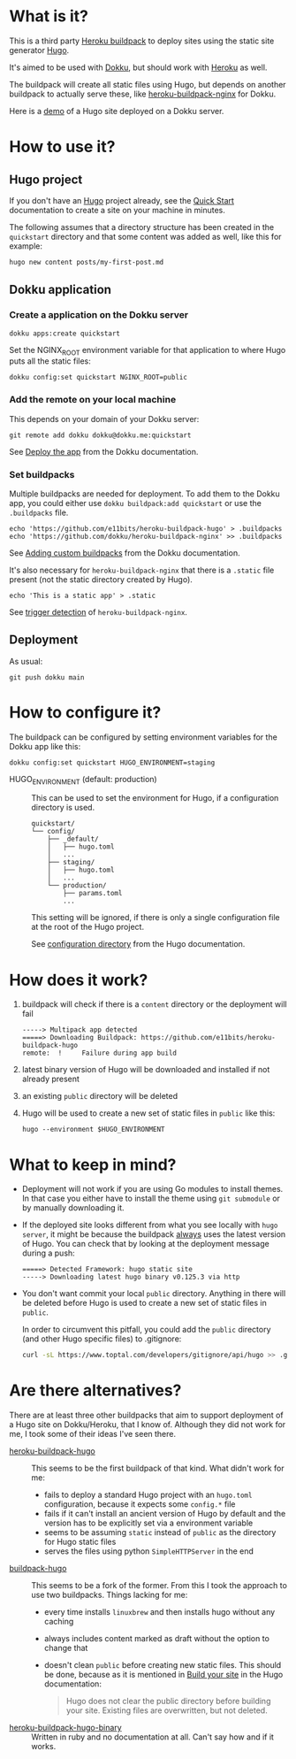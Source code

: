 [[./logo.png]]

* What is it?

This is a third party [[https://devcenter.heroku.com/articles/buildpacks][Heroku buildpack]] to deploy sites using the
static site generator [[https://gohugo.io/][Hugo]].

It's aimed to be used with [[https://dokku.com][Dokku]], but should
work with [[https://www.heroku.com/][Heroku]] as well.

The buildpack will create all static files using Hugo, but depends on
another buildpack to actually serve these, like [[https://github.com/dokku/heroku-buildpack-nginx][heroku-buildpack-nginx]]
for Dokku.

Here is a [[https://quickstart.e11bits.com][demo]] of a Hugo site deployed on a Dokku server.

* How to use it?

** Hugo project

If you don't have an [[https://gohugo.io/][Hugo]] project already, see the [[https://gohugo.io/getting-started/quick-start][Quick Start]]
documentation to create a site on your machine in minutes.

The following assumes that a directory structure has been created in
the ~quickstart~ directory and that some content was added as well,
like this for example:

#+BEGIN_SRC bash
  hugo new content posts/my-first-post.md
#+END_SRC

** Dokku application

*** Create a application on the Dokku server

#+BEGIN_SRC shell
  dokku apps:create quickstart
#+END_SRC

Set the NGINX_ROOT environment variable for that application to where
Hugo puts all the static files:

#+BEGIN_SRC shell
  dokku config:set quickstart NGINX_ROOT=public
#+END_SRC

*** Add the remote on your local machine

This depends on your domain of your Dokku server:

#+BEGIN_SRC shell
  git remote add dokku dokku@dokku.me:quickstart
#+END_SRC

See [[https://dokku.com/docs/deployment/application-deployment/#deploy-the-app][Deploy the app]] from the Dokku documentation.

*** Set buildpacks

Multiple buildpacks are needed for deployment. To add them to the
Dokku app, you could either use ~dokku buildpack:add quickstart~ or
use the ~.buildpacks~ file.

#+BEGIN_SRC shell
  echo 'https://github.com/e11bits/heroku-buildpack-hugo' > .buildpacks
  echo 'https://github.com/dokku/heroku-buildpack-nginx' >> .buildpacks
#+END_SRC

See [[https://dokku.com/docs/deployment/builders/herokuish-buildpacks/#adding-custom-buildpacks][Adding custom buildpacks]] from the Dokku documentation.

It's also necessary for ~heroku-buildpack-nginx~ that there is a
~.static~ file present (not the static directory created by Hugo).

#+BEGIN_SRC shell
  echo 'This is a static app' > .static
#+END_SRC

See [[https://github.com/dokku/heroku-buildpack-nginx?tab=readme-ov-file#dokku][trigger detection]] of ~heroku-buildpack-nginx~.

** Deployment

As usual:

#+BEGIN_SRC shell
  git push dokku main
#+END_SRC

* How to configure it?
  The buildpack can be configured by setting environment variables for
  the Dokku app like this:
  #+BEGIN_SRC shell
    dokku config:set quickstart HUGO_ENVIRONMENT=staging
  #+END_SRC
  - HUGO_ENVIRONMENT (default: production) :: This can be used to set
    the environment for Hugo, if a configuration directory is used.

    #+BEGIN_EXAMPLE
    quickstart/
    └── config/
        ├── _default/
        │   ├── hugo.toml
        │   ...
        ├── staging/
        │   ├── hugo.toml
        │   ...
        └── production/
            ├── params.toml
            ...
    #+END_EXAMPLE

    This setting will be ignored, if there is only a single
    configuration file at the root of the Hugo project.
    
    See [[https://gohugo.io/getting-started/configuration/#configuration-directory][configuration directory]] from the Hugo documentation.

* How does it work?
  1. buildpack will check if there is a ~content~ directory or the
     deployment will fail
     #+BEGIN_EXAMPLE
     -----> Multipack app detected
     =====> Downloading Buildpack: https://github.com/e11bits/heroku-buildpack-hugo
     remote:  !     Failure during app build
     #+END_EXAMPLE
  2. latest binary version of Hugo will be downloaded and installed if
     not already present
  3. an existing ~public~ directory will be deleted
  4. Hugo will be used to create a new set of static files in ~public~
     like this:
     #+BEGIN_SRC shell
       hugo --environment $HUGO_ENVIRONMENT
     #+END_SRC

* What to keep in mind?
  - Deployment will not work if you are using Go modules to install
    themes. In that case you either have to install the theme using
    ~git submodule~ or by manually downloading it.
  - If the deployed site looks different from what you see locally
    with ~hugo server~, it might be because the buildpack _always_
    uses the latest version of Hugo. You can check that by looking at
    the deployment message during a push:
    #+BEGIN_EXAMPLE
    =====> Detected Framework: hugo static site
    -----> Downloading latest hugo binary v0.125.3 via http
    #+END_EXAMPLE
  - You don't want commit your local ~public~ directory. Anything in
    there will be deleted before Hugo is used to create a new set of
    static files in ~public~.

    In order to circumvent this pitfall, you could add the ~public~
    directory (and other Hugo specific files) to .gitignore:

    #+BEGIN_SRC bash
      curl -sL https://www.toptal.com/developers/gitignore/api/hugo >> .gitignore
    #+END_SRC

* Are there alternatives?
  There are at least three other buildpacks that aim to support
  deployment of a Hugo site on Dokku/Heroku, that I know of. Although
  they did not work for me, I took some of their ideas I've seen
  there.

  - [[https://github.com/roperzh/heroku-buildpack-hugo][heroku-buildpack-hugo]] :: This seems to be the first buildpack
    of that kind. What didn't work for me:
    - fails to deploy a standard Hugo project with an ~hugo.toml~
      configuration, because it expects some ~config.*~ file
    - fails if it can't install an ancient version of Hugo by default
      and the version has to be explicitly set via a environment
      variable
    - seems to be assuming ~static~ instead of ~public~ as the
      directory for Hugo static files
    - serves the files using python ~SimpleHTTPServer~ in the end
  - [[https://github.com/Valdomar/buildpack-hugo][buildpack-hugo]] :: This seems to be a fork of the former. From this
    I took the approach to use two buildpacks. Things lacking for me:
    - every time installs ~linuxbrew~ and then installs hugo without
      any caching
    - always includes content marked as draft without the option to
      change that
    - doesn't clean ~public~ before creating new static files. This
      should be done, because as it is mentioned in [[https://gohugo.io/getting-started/usage/#build-your-site][Build your site]] in
      the Hugo documentation:

      #+BEGIN_QUOTE
      Hugo does not clear the public directory before building your
      site. Existing files are overwritten, but not deleted.
      #+END_QUOTE
  - [[https://github.com/GuidedTrack/heroku-buildpack-hugo-binary][heroku-buildpack-hugo-binary]] :: Written in ruby and no
    documentation at all. Can't say how and if it works.
 
